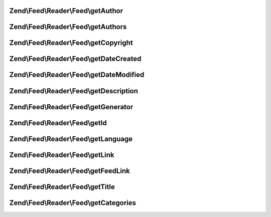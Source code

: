 .. /Feed/Reader/Feed/FeedInterface.php generated using docpx on 01/15/13 05:29pm


Zend\\Feed\\Reader\\Feed\\getAuthor
===================================

.. function:: Zend\Feed\Reader\Feed\getAuthor()


    Get a single author

    :param int $index: 

    :rtype: string|null 



Zend\\Feed\\Reader\\Feed\\getAuthors
====================================

.. function:: Zend\Feed\Reader\Feed\getAuthors()


    Get an array with feed authors

    :rtype: array 



Zend\\Feed\\Reader\\Feed\\getCopyright
======================================

.. function:: Zend\Feed\Reader\Feed\getCopyright()


    Get the copyright entry

    :rtype: string|null 



Zend\\Feed\\Reader\\Feed\\getDateCreated
========================================

.. function:: Zend\Feed\Reader\Feed\getDateCreated()


    Get the feed creation date

    :rtype: string|null 



Zend\\Feed\\Reader\\Feed\\getDateModified
=========================================

.. function:: Zend\Feed\Reader\Feed\getDateModified()


    Get the feed modification date

    :rtype: string|null 



Zend\\Feed\\Reader\\Feed\\getDescription
========================================

.. function:: Zend\Feed\Reader\Feed\getDescription()


    Get the feed description

    :rtype: string|null 



Zend\\Feed\\Reader\\Feed\\getGenerator
======================================

.. function:: Zend\Feed\Reader\Feed\getGenerator()


    Get the feed generator entry

    :rtype: string|null 



Zend\\Feed\\Reader\\Feed\\getId
===============================

.. function:: Zend\Feed\Reader\Feed\getId()


    Get the feed ID

    :rtype: string|null 



Zend\\Feed\\Reader\\Feed\\getLanguage
=====================================

.. function:: Zend\Feed\Reader\Feed\getLanguage()


    Get the feed language

    :rtype: string|null 



Zend\\Feed\\Reader\\Feed\\getLink
=================================

.. function:: Zend\Feed\Reader\Feed\getLink()


    Get a link to the HTML source

    :rtype: string|null 



Zend\\Feed\\Reader\\Feed\\getFeedLink
=====================================

.. function:: Zend\Feed\Reader\Feed\getFeedLink()


    Get a link to the XML feed

    :rtype: string|null 



Zend\\Feed\\Reader\\Feed\\getTitle
==================================

.. function:: Zend\Feed\Reader\Feed\getTitle()


    Get the feed title

    :rtype: string|null 



Zend\\Feed\\Reader\\Feed\\getCategories
=======================================

.. function:: Zend\Feed\Reader\Feed\getCategories()


    Get all categories

    :rtype: \Zend\Feed\Reader\Collection\Category 




